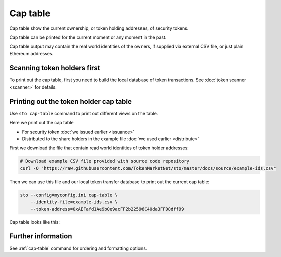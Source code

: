 Cap table
=========

Cap table show the current ownership, or token holding addresses, of security tokens.

Cap table can be printed for the current moment or any moment in the past.

Cap table output may contain the real world identities of the owners, if supplied via external CSV file, or just plain Ethereum addresses.

Scanning token holders first
----------------------------

To print out the cap table, first you need to build the local database of token transactions. See :doc:`token scanner <scanner>` for details.

Printing out the token holder cap table
---------------------------------------

Use ``sto cap-table`` command to print out different views on the table.

Here we print out the cap table

* For security token :doc:`we issued earlier <issuance>`

* Distributed to the share holders in the example file :doc:`we used earlier <distribute>`

First we download the file that contain read world identities of token holder addresses:

.. code-block:: shell

    # Download example CSV file provided with source code repository
    curl -O "https://raw.githubusercontent.com/TokenMarketNet/sto/master/docs/source/example-ids.csv"

Then we can use this file and our local token transfer database to print out the current cap table:

.. code-block:: shell

    sto --config=myconfig.ini cap-table \
        --identity-file=example-ids.csv \
        --token-address=0xAEFafd1Ae9b0e9acFF2b22596C40da3FFD8dff99

Cap table looks like this:

.. image:: screenshots/captable.png
    :width: 500 px

Further information
-------------------

See :ref:`cap-table` command for ordering and formatting options.





